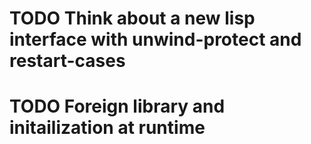 * TODO Think about a new lisp interface with unwind-protect and restart-cases
* TODO Foreign library and initailization at runtime
